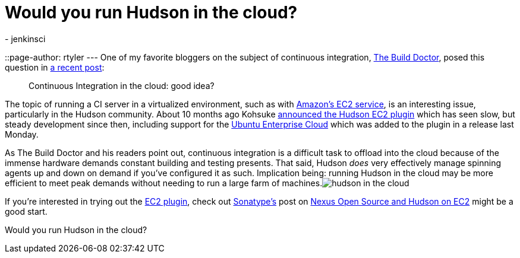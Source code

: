 = Would you run Hudson in the cloud?
:nodeid: 195
:created: 1266932700
:tags:
  - jenkinsci
::page-author: rtyler
---
One of my favorite bloggers on the subject of continuous integration, https://twitter.com/builddoctor[The Build Doctor], posed this question in https://www.build-doctor.com/2010/02/23/continuous-integration-in-the-cloud-good-idea/[a recent post]:

____
Continuous Integration in the cloud: good idea?
____

The topic of running a CI server in a virtualized environment, such as with https://en.wikipedia.org/wiki/Amazon%20Elastic%20Compute%20Cloud[Amazon's EC2 service], is an interesting issue, particularly in the Hudson community. About 10 months ago Kohsuke https://weblogs.java.net/blog/2009/05/18/hudson-ec2-plugin[announced the Hudson EC2 plugin] which has seen slow, but steady development since then, including support for the https://www.ubuntu.com/cloud/private[Ubuntu Enterprise Cloud] which was added to the plugin in a release last Monday.

As The Build Doctor and his readers point out, continuous integration is a difficult task to offload into the cloud because of the immense hardware demands constant building and testing presents. That said, Hudson _does_ very effectively manage spinning agents up and down on demand if you've configured it as such. Implication being: running Hudson in the cloud may be more efficient to meet peak demands without needing to run a large farm of machines.image:https://web.archive.org/web/*/https://agentdero.cachefly.net/continuousblog/hudson_in_the_cloud.png[]

If you're interested in trying out the https://wiki.jenkins.io/display/JENKINS/Amazon+EC2+Plugin[EC2 plugin], check out https://www.sonatype.com/[Sonatype's] post on https://www.sonatype.com/people/2009/06/nexus-open-source-and-hudson-on-ec2/[Nexus Open Source and Hudson on EC2] might be a good start.

Would you run Hudson in the cloud?
